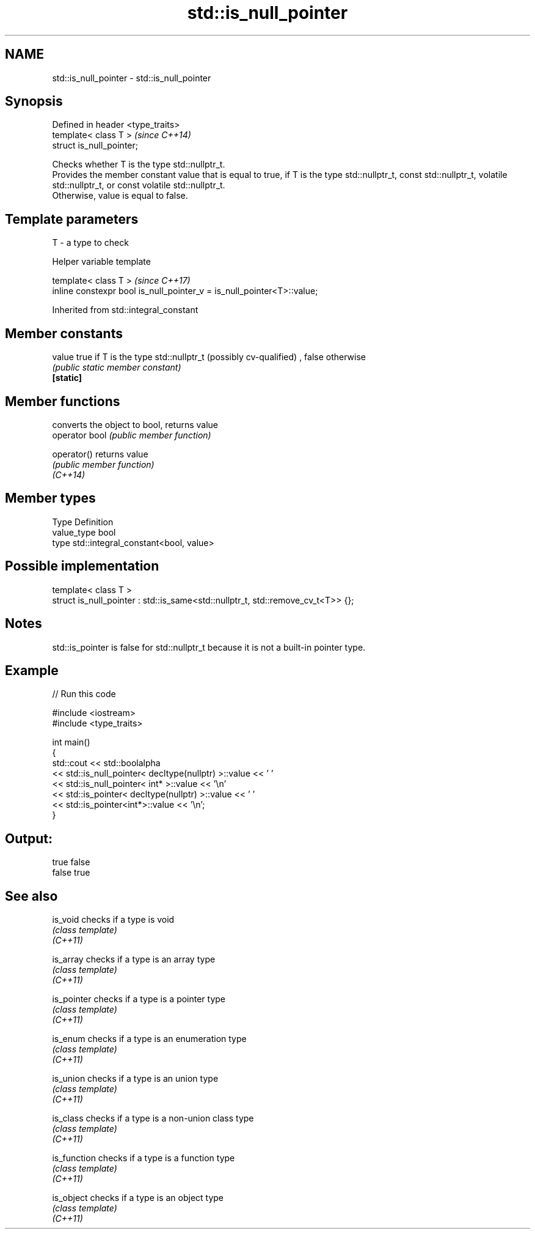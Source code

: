 .TH std::is_null_pointer 3 "2020.03.24" "http://cppreference.com" "C++ Standard Libary"
.SH NAME
std::is_null_pointer \- std::is_null_pointer

.SH Synopsis

  Defined in header <type_traits>
  template< class T >              \fI(since C++14)\fP
  struct is_null_pointer;

  Checks whether T is the type std::nullptr_t.
  Provides the member constant value that is equal to true, if T is the type std::nullptr_t, const std::nullptr_t, volatile std::nullptr_t, or const volatile std::nullptr_t.
  Otherwise, value is equal to false.

.SH Template parameters


  T - a type to check


  Helper variable template


  template< class T >                                                   \fI(since C++17)\fP
  inline constexpr bool is_null_pointer_v = is_null_pointer<T>::value;


  Inherited from std::integral_constant


.SH Member constants



  value    true if T is the type std::nullptr_t (possibly cv-qualified) , false otherwise
           \fI(public static member constant)\fP
  \fB[static]\fP


.SH Member functions


                converts the object to bool, returns value
  operator bool \fI(public member function)\fP

  operator()    returns value
                \fI(public member function)\fP
  \fI(C++14)\fP


.SH Member types


  Type       Definition
  value_type bool
  type       std::integral_constant<bool, value>


.SH Possible implementation



    template< class T >
    struct is_null_pointer : std::is_same<std::nullptr_t, std::remove_cv_t<T>> {};



.SH Notes

  std::is_pointer is false for std::nullptr_t because it is not a built-in pointer type.

.SH Example

  
// Run this code

    #include <iostream>
    #include <type_traits>

    int main()
    {
        std::cout << std::boolalpha
                  << std::is_null_pointer< decltype(nullptr) >::value << ' '
                  << std::is_null_pointer< int* >::value << '\\n'
                  << std::is_pointer< decltype(nullptr) >::value << ' '
                  << std::is_pointer<int*>::value << '\\n';
    }

.SH Output:

    true false
    false true


.SH See also



  is_void     checks if a type is void
              \fI(class template)\fP
  \fI(C++11)\fP

  is_array    checks if a type is an array type
              \fI(class template)\fP
  \fI(C++11)\fP

  is_pointer  checks if a type is a pointer type
              \fI(class template)\fP
  \fI(C++11)\fP

  is_enum     checks if a type is an enumeration type
              \fI(class template)\fP
  \fI(C++11)\fP

  is_union    checks if a type is an union type
              \fI(class template)\fP
  \fI(C++11)\fP

  is_class    checks if a type is a non-union class type
              \fI(class template)\fP
  \fI(C++11)\fP

  is_function checks if a type is a function type
              \fI(class template)\fP
  \fI(C++11)\fP

  is_object   checks if a type is an object type
              \fI(class template)\fP
  \fI(C++11)\fP




